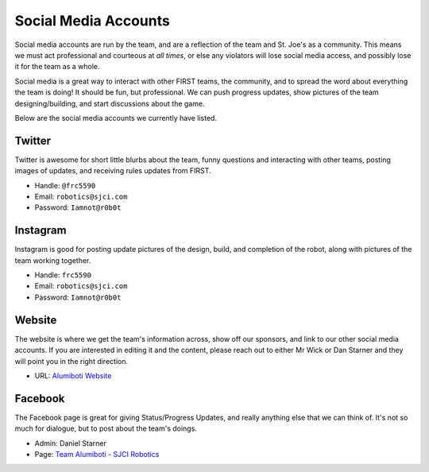 Social Media Accounts
---------------------

Social media accounts are run by the team, and are a reflection of the team and St. Joe's as a community. This means we must act professional and courteous at *all times*, or else any violators will lose social media access, and possibly lose it for the team as a whole.

Social media is a great way to interact with other FIRST teams, the community, and to spread the word about everything the team is doing! It should be fun, but professional. We can push progress updates, show pictures of the team designing/building, and start discussions about the game.

Below are the social media accounts we currently have listed.

Twitter
=======

Twitter is awesome for short little blurbs about the team, funny questions and interacting with other teams, posting images of updates, and receiving rules updates from FIRST.

* Handle: ``@frc5590``
* Email: ``robotics@sjci.com``
* Password: ``Iamnot@r0b0t``

Instagram
=========

Instagram is good for posting update pictures of the design, build, and completion of the robot, along with pictures of the team working together.

* Handle: ``frc5590``
* Email: ``robotics@sjci.com``
* Password: ``Iamnot@r0b0t``

Website
=======

The website is where we get the team's information across, show off our sponsors, and link to our other social media accounts. If you are interested in editing it and the content, please reach out to either Mr Wick or Dan Starner and they will point you in the right direction.

* URL: `Alumiboti Website <https://www.alumiboti.com>`_

Facebook
========

The Facebook page is great for giving Status/Progress Updates, and really anything else that we can think of. It's not so much for dialogue, but to post about the team's doings.

* Admin: Daniel Starner
* Page: `Team Alumiboti - SJCI Robotics <https://www.facebook.com/frc5590/>`_
